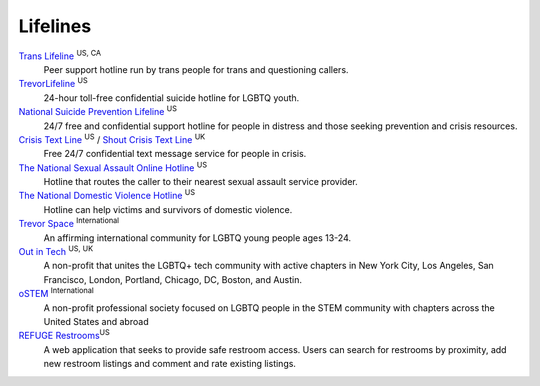 .. _`Trans Lifeline`: https://www.translifeline.org/hotline
.. _`TrevorLifeline`: https://www.thetrevorproject.org/get-help-now/
.. _`National Suicide Prevention Lifeline`: http://suicidepreventionlifeline.org/talk-to-someone-now/
.. _`Crisis Text Line`: https://www.crisistextline.org/texting-in
.. _`The National Sexual Assault Online Hotline`: https://hotline.rainn.org/
.. _`The National Domestic Violence Hotline`: https://www.thehotline.org/help/
.. _`Shout Crisis Text Line`: https://www.giveusashout.org/get-help/

.. _`Trevor Space`: https://www.trevorspace.org/

.. _`Out in Tech`: http://www.outintech.com/
.. _`oSTEM`: https://www.ostem.org/
.. _`REFUGE Restrooms`: http://www.refugerestrooms.org/

Lifelines
---------

`Trans Lifeline`_ :superscript:`US, CA`
  Peer support hotline run by trans people for trans and questioning callers.

`TrevorLifeline`_ :superscript:`US`
  24-hour toll-free confidential suicide hotline for LGBTQ youth.

`National Suicide Prevention Lifeline`_ :superscript:`US`
  24/7 free and confidential support hotline for people in distress and those seeking prevention and crisis resources.

`Crisis Text Line`_ :superscript:`US` / `Shout Crisis Text Line`_ :superscript:`UK`
  Free 24/7 confidential text message service for people in crisis.

`The National Sexual Assault Online Hotline`_ :superscript:`US`
  Hotline that routes the caller to their nearest sexual assault service provider.

`The National Domestic Violence Hotline`_ :superscript:`US`
  Hotline can help victims and survivors of domestic violence.

`Trevor Space`_ :superscript:`International`
  An affirming international community for LGBTQ young people ages 13-24.
 
`Out in Tech`_ :superscript:`US, UK`
  A non-profit that unites the LGBTQ+ tech community with active chapters in New York City, Los Angeles, San Francisco, London, Portland, Chicago, DC, Boston, and Austin.

`oSTEM`_ :superscript:`International`
  A non-profit professional society focused on LGBTQ people in the STEM community with chapters across the United States and abroad

`REFUGE Restrooms`_:superscript:`US`
  A web application that seeks to provide safe restroom access. Users can search for restrooms by proximity, add new restroom listings and comment and rate existing listings.
